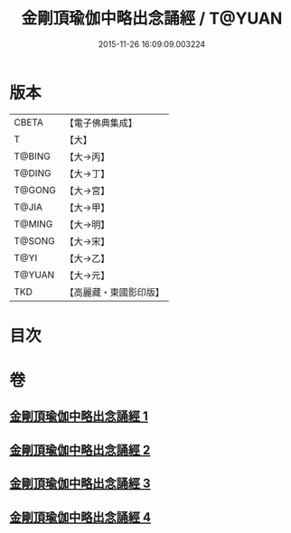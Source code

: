 #+TITLE: 金剛頂瑜伽中略出念誦經 / T@YUAN
#+DATE: 2015-11-26 16:09:09.003224
* 版本
 |     CBETA|【電子佛典集成】|
 |         T|【大】     |
 |    T@BING|【大→丙】   |
 |    T@DING|【大→丁】   |
 |    T@GONG|【大→宮】   |
 |     T@JIA|【大→甲】   |
 |    T@MING|【大→明】   |
 |    T@SONG|【大→宋】   |
 |      T@YI|【大→乙】   |
 |    T@YUAN|【大→元】   |
 |       TKD|【高麗藏・東國影印版】|

* 目次
* 卷
** [[file:KR6j0030_001.txt][金剛頂瑜伽中略出念誦經 1]]
** [[file:KR6j0030_002.txt][金剛頂瑜伽中略出念誦經 2]]
** [[file:KR6j0030_003.txt][金剛頂瑜伽中略出念誦經 3]]
** [[file:KR6j0030_004.txt][金剛頂瑜伽中略出念誦經 4]]

